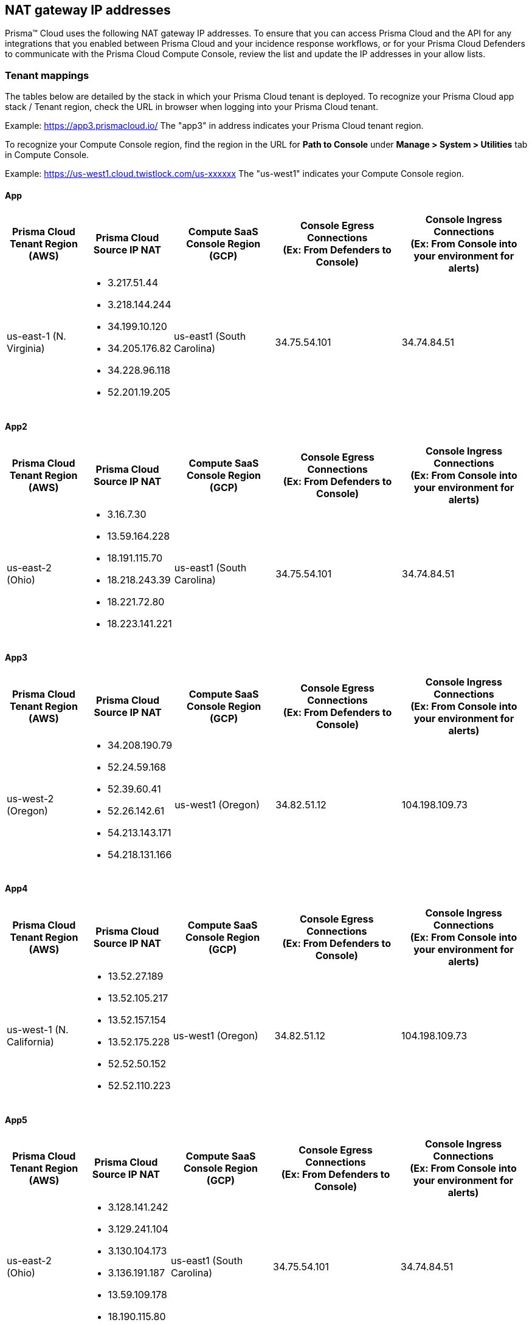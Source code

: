 == NAT gateway IP addresses

Prisma™ Cloud uses the following NAT gateway IP addresses. To ensure that you can access Prisma Cloud and the API for any integrations that you enabled between Prisma Cloud and your incidence response workflows, or for your Prisma Cloud Defenders to communicate with the Prisma Cloud Compute Console, review the list and update the IP addresses in your allow lists.

=== Tenant mappings

The tables below are detailed by the stack in which your Prisma Cloud tenant is deployed. 
To recognize your Prisma Cloud app stack / Tenant region, check the URL in browser when logging into your Prisma Cloud tenant. 

Example: https://app3.prismacloud.io/ 
The "app3" in address indicates your Prisma Cloud tenant region.

To recognize your Compute Console region, find the region in the URL for **Path to Console** under **Manage > System > Utilities** tab in Compute Console.

Example: https://us-west1.cloud.twistlock.com/us-xxxxxx
The "us-west1" indicates your Compute Console region.

==== App

[cols="15%,15%,20%,25%,25%", options="header"]
|===
|Prisma Cloud Tenant Region	(AWS)
|Prisma Cloud Source IP NAT
|Compute SaaS Console Region (GCP)
|Console Egress Connections +
(Ex: From Defenders to Console)
|Console Ingress Connections +
(Ex: From Console into your environment for alerts)

|us-east-1 (N. Virginia)
a| * 3.217.51.44 +
* 3.218.144.244 +
* 34.199.10.120 +
* 34.205.176.82 +
* 34.228.96.118 +
* 52.201.19.205
|us-east1 (South Carolina)
|34.75.54.101
|34.74.84.51
|===

==== App2

[cols="15%,15%,20%,25%,25%", options="header"]
|===
|Prisma Cloud Tenant Region	(AWS)
|Prisma Cloud Source IP NAT
|Compute SaaS Console Region (GCP)
|Console Egress Connections +
(Ex: From Defenders to Console)
|Console Ingress Connections +
(Ex: From Console into your environment for alerts)

|us-east-2 (Ohio)
a|* 3.16.7.30 +
* 13.59.164.228 +
* 18.191.115.70 +
* 18.218.243.39 +
* 18.221.72.80 +
* 18.223.141.221
|us-east1 (South Carolina)
|34.75.54.101
|34.74.84.51
|===

==== App3

[cols="15%,15%,20%,25%,25%", options="header"]
|===
|Prisma Cloud Tenant Region	(AWS)
|Prisma Cloud Source IP NAT
|Compute SaaS Console Region (GCP)
|Console Egress Connections +
(Ex: From Defenders to Console)
|Console Ingress Connections +
(Ex: From Console into your environment for alerts)

|us-west-2 (Oregon)
a|* 34.208.190.79 +
* 52.24.59.168 +
* 52.39.60.41 +
* 52.26.142.61 +
* 54.213.143.171 +
* 54.218.131.166
|us-west1 (Oregon)
|34.82.51.12
|104.198.109.73
|===

==== App4

[cols="15%,15%,20%,25%,25%", options="header"]
|===
|Prisma Cloud Tenant Region	(AWS)
|Prisma Cloud Source IP NAT
|Compute SaaS Console Region (GCP)
|Console Egress Connections +
(Ex: From Defenders to Console)
|Console Ingress Connections +
(Ex: From Console into your environment for alerts)

|us-west-1 (N. California)
a|* 13.52.27.189 +
* 13.52.105.217 +
* 13.52.157.154 +
* 13.52.175.228 +
* 52.52.50.152 +
* 52.52.110.223
|us-west1 (Oregon)
|34.82.51.12
|104.198.109.73
|===

==== App5

[cols="15%,15%,20%,25%,25%", options="header"]
|===
|Prisma Cloud Tenant Region	(AWS)
|Prisma Cloud Source IP NAT
|Compute SaaS Console Region (GCP)
|Console Egress Connections +
(Ex: From Defenders to Console)
|Console Ingress Connections +
(Ex: From Console into your environment for alerts)

|us-east-2 (Ohio)
a|* 3.128.141.242 +
* 3.129.241.104 +
* 3.130.104.173 +
* 3.136.191.187 +
* 13.59.109.178 +
* 18.190.115.80
|us-east1 (South Carolina)
|34.75.54.101
|34.74.84.51
|===

==== App.eu

[cols="15%,15%,20%,25%,25%", options="header"]
|===
|Prisma Cloud Tenant Region	(AWS)
|Prisma Cloud Source IP NAT
|Compute SaaS Console Region (GCP)
|Console Egress Connections +
(Ex: From Defenders to Console)
|Console Ingress Connections +
(Ex: From Console into your environment for alerts)

|eu-central-1 (Frankfurt)
a|* 3.121.64.255 +
* 3.121.248.165 +
* 3.121.107.154 +
* 18.184.105.224 +
* 18.185.81.104 +
* 52.29.141.235
|europe-west3 (Frankfurt, Germany)
|34.107.65.220
|34.107.91.105
|===

==== App2.eu

[cols="15%,15%,20%,25%,25%", options="header"]
|===
|Prisma Cloud Tenant Region	(AWS)
|Prisma Cloud Source IP NAT
|Compute SaaS Console Region (GCP)
|Console Egress Connections +
(Ex: From Defenders to Console)
|Console Ingress Connections +
(Ex: From Console into your environment for alerts)

|eu-west-1 (Ireland)
|18.200.200.125 +
3.248.26.245 +
99.81.226.57 +
52.208.244.121 +
18.200.207.86 +
63.32.161.197
|europe-west3 (Frankfurt, Germany)
|34.107.65.220
|34.107.91.105

|===

==== App.anz

[cols="15%,15%,20%,25%,25%", options="header"]
|===
|Prisma Cloud Tenant Region	(AWS)
|Prisma Cloud Source IP NAT
|Compute SaaS Console Region (GCP)
|Console Egress Connections +
(Ex: From Defenders to Console)
|Console Ingress Connections +
(Ex: From Console into your environment for alerts)

|ap-southeast-2 (Sydney)
|3.104.252.91 +
13.210.254.18 +
13.239.110.68 +
52.62.75.140 +
52.62.194.176 +
54.66.215.148
|asia-northeast1 (Tokya, Japan) +
OR +
australia-southeast1 (Sydney, Australia)
|35.194.113.255 +
OR +
35.244.121.190
|35.200.123.236 +
OR +
35.189.44.184

|===

==== App.gov

[cols="15%,15%,20%,25%,25%", options="header"]
|===
|Prisma Cloud Tenant Region	(AWS)
|Prisma Cloud Source IP NAT
|Compute SaaS Console Region (GCP)
|Console Egress Connections +
(Ex: From Defenders to Console)
|Console Ingress Connections +
(Ex: From Console into your environment for alerts)

|us-gov-west-1 (AWS GovCloud US-West)
|15.200.20.182 +
15.200.89.211 +
52.222.38.70 +
52.61.207.0 +
15.200.68.21 +
15.200.146.166
|us-west1 (Oregon)
|34.82.51.12
|104.198.109.73

|===

==== App.prismacloud.cn

[cols="15%,15%,20%,25%,25%", options="header"]
|===
|Prisma Cloud Tenant Region	(AWS)
|Prisma Cloud Source IP NAT
|Compute SaaS Console Region (GCP)
|Console Egress Connections +
(Ex: From Defenders to Console)
|Console Ingress Connections +
(Ex: From Console into your environment for alerts)

|cn-northwest-1 (Ningxia)
|52.82.89.61 +
52.82.102.153 +
52.82.104.173 +
52.83.179.1 +
52.83.70.13 +
52.83.77.73
|Compute SaaS not supported
| N/A
| N/A

|===

==== App.ca

[cols="15%,15%,20%,25%,25%", options="header"]
|===
|Prisma Cloud Tenant Region	(AWS)
|Prisma Cloud Source IP NAT
|Compute SaaS Console Region (GCP)
|Console Egress Connections +
(Ex: From Defenders to Console)
|Console Ingress Connections +
(Ex: From Console into your environment for alerts)

|ca-central-1 (Canada - Central)
|15.223.59.158 +
15.223.96.201 +
15.223.127.111 +
52.60.127.179 +
99.79.30.121 +
35.182.209.121
|northamerica-northeast1 (Montréal, Québec)
|35.203.59.190
|35.203.31.67

|===

==== App.jp

[cols="15%,15%,20%,25%,25%", options="header"]
|===
|Prisma Cloud Tenant Region	(AWS)
|Prisma Cloud Source IP NAT
|Compute SaaS Console Region (GCP)
|Console Egress Connections +
(Ex: From Defenders to Console)
|Console Ingress Connections +
(Ex: From Console into your environment for alerts)

|ap-northeast-1 (Asia Pacific, Tokyo)
|13.230.74.246 + 
54.249.107.1 + 
3.114.104.75 +
35.79.137.0
|asia-northeast1-a (Tokyo, Japan)
|35.194.113.255
|35.200.123.236

|===

==== App.sg

[cols="15%,15%,20%,25%,25%", options="header"]
|===
|Prisma Cloud Tenant Region	(AWS)
|Prisma Cloud Source IP NAT
|Compute SaaS Console Region (GCP)
|Console Egress Connections +
(Ex: From Defenders to Console)
|Console Ingress Connections +
(Ex: From Console into your environment for alerts)

|ap-southeast-1 (Singapore)
|13.250.248.219 +
18.139.183.196 +
52.76.28.40 +
52.76.70.227 +
52.221.36.124 +
52.221.157.53
|asia-southeast1 (Singapore)
|35.198.194.238
|34.87.137.141

|===

==== App.uk

[cols="15%,15%,20%,25%,25%", options="header"]
|===
|Prisma Cloud Tenant Region	(AWS)
|Prisma Cloud Source IP NAT
|Compute SaaS Console Region (GCP)
|Console Egress Connections +
(Ex: From Defenders to Console)
|Console Ingress Connections +
(Ex: From Console into your environment for alerts)

|eu-west2 (London)
|35.176.57.39 +
18.133.126.85 +
18.168.9.241 +
18.168.51.89 +
3.9.200.0 +
18.134.251.157
|europe-west2 (London)
|34.105.197.208
|34.89.87.128


|===
